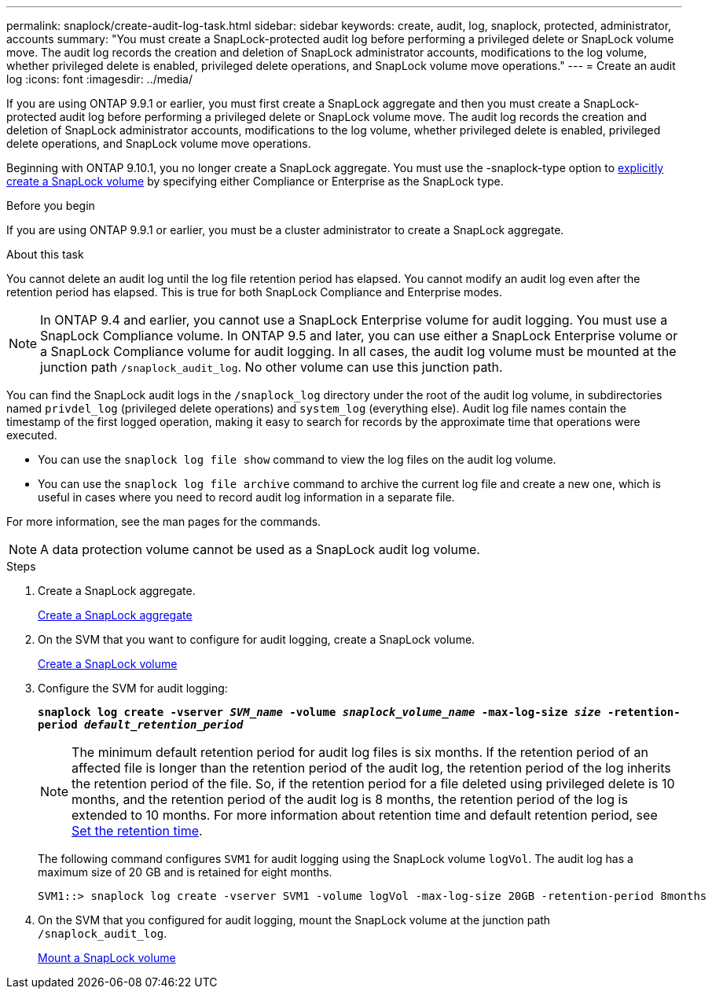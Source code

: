 ---
permalink: snaplock/create-audit-log-task.html
sidebar: sidebar
keywords: create, audit, log, snaplock, protected, administrator, accounts
summary: "You must create a SnapLock-protected audit log before performing a privileged delete or SnapLock volume move. The audit log records the creation and deletion of SnapLock administrator accounts, modifications to the log volume, whether privileged delete is enabled, privileged delete operations, and SnapLock volume move operations."
---
= Create an audit log
:icons: font
:imagesdir: ../media/

[.lead]
If you are using ONTAP 9.9.1 or earlier, you must first create a SnapLock aggregate and then you must create a SnapLock-protected audit log before performing a privileged delete or SnapLock volume move. The audit log records the creation and deletion of SnapLock administrator accounts, modifications to the log volume, whether privileged delete is enabled, privileged delete operations, and SnapLock volume move operations.

Beginning with ONTAP 9.10.1, you no longer create a SnapLock aggregate. You must use the -snaplock-type option to link:https://docs.netapp.com/us-en/ontap/snaplock/create-snaplock-volume-task.html[explicitly create a SnapLock volume] by specifying either Compliance or Enterprise as the SnapLock type.

.Before you begin

If you are using ONTAP 9.9.1 or earlier, you must be a cluster administrator to create a SnapLock aggregate.

.About this task

You cannot delete an audit log until the log file retention period has elapsed. You cannot modify an audit log even after the retention period has elapsed. This is true for both SnapLock Compliance and Enterprise modes.

[NOTE]
====
In ONTAP 9.4 and earlier, you cannot use a SnapLock Enterprise volume for audit logging. You must use a SnapLock Compliance volume. In ONTAP 9.5 and later, you can use either a SnapLock Enterprise volume or a SnapLock Compliance volume for audit logging. In all cases, the audit log volume must be mounted at the junction path `/snaplock_audit_log`. No other volume can use this junction path.

====

You can find the SnapLock audit logs in the `/snaplock_log` directory under the root of the audit log volume, in subdirectories named `privdel_log` (privileged delete operations) and `system_log` (everything else). Audit log file names contain the timestamp of the first logged operation, making it easy to search for records by the approximate time that operations were executed.

* You can use the `snaplock log file show` command to view the log files on the audit log volume.
* You can use the `snaplock log file archive` command to archive the current log file and create a new one, which is useful in cases where you need to record audit log information in a separate file.

For more information, see the man pages for the commands.

[NOTE]
====
A data protection volume cannot be used as a SnapLock audit log volume.
====

.Steps

. Create a SnapLock aggregate.
+
xref:create-snaplock-aggregate-task.adoc[Create a SnapLock aggregate]

. On the SVM that you want to configure for audit logging, create a SnapLock volume.
+
xref:create-snaplock-volume-task.adoc[Create a SnapLock volume]

. Configure the SVM for audit logging:
+
`*snaplock log create -vserver _SVM_name_ -volume _snaplock_volume_name_ -max-log-size _size_ -retention-period _default_retention_period_*`
+
[NOTE]
====
The minimum default retention period for audit log files is six months. If the retention period of an affected file is longer than the retention period of the audit log, the retention period of the log inherits the retention period of the file. So, if the retention period for a file deleted using privileged delete is 10 months, and the retention period of the audit log is 8 months, the retention period of the log is extended to 10 months. For more information about retention time and default retention period, see link:https://docs.netapp.com/us-en/ontap/snaplock/set-retention-period-task.html[Set the retention time].
====
+
The following command configures `SVM1` for audit logging using the SnapLock volume `logVol`. The audit log has a maximum size of 20 GB and is retained for eight months.
+
----
SVM1::> snaplock log create -vserver SVM1 -volume logVol -max-log-size 20GB -retention-period 8months
----

. On the SVM that you configured for audit logging, mount the SnapLock volume at the junction path `/snaplock_audit_log`.
+
xref:mount-snaplock-volume-task.adoc[Mount a SnapLock volume]

// 2023-Oct-27, ONTAPDOC-1449
// 2023-Aug-29, issue# 1070
// 2023-Jan-31, issue# 764
// 2022-5-6, customer feedback 
